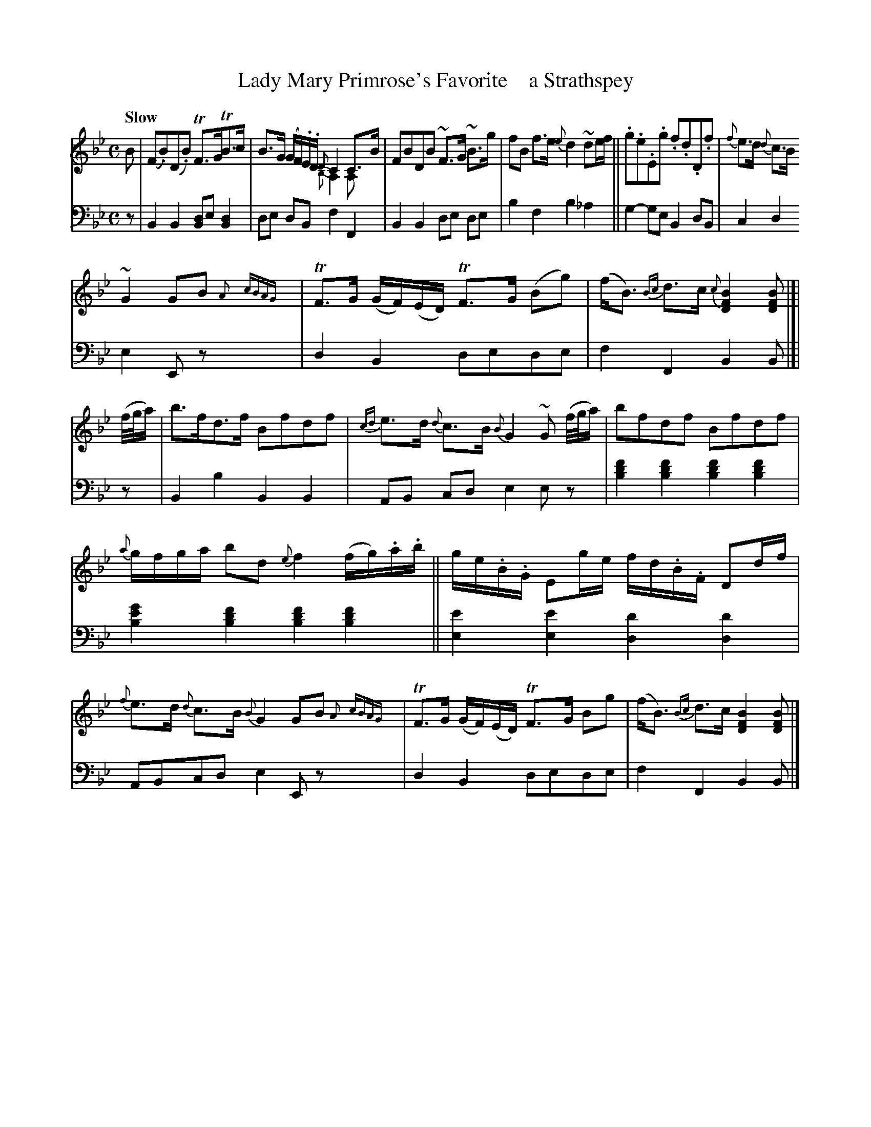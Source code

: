 X: 4131
T: Lady Mary Primrose's Favorite    a Strathspey
%R: strathspey
N: This is version 2, for ABC software that understands voice overlays and trailing grace notes.
B: Niel Gow & Sons "A Fourth Collection of Strathspey Reels, etc." v.4 p.13 #1 (top 4 staves continued from p.12)
Z: 2022 John Chambers <jc:trillian.mit.edu>
M: C
L: 1/16
Q: "Slow"
K: Bb
% - - - - - - - - - -
V: 1 staves=2
B2 |\
(F2.B2)(D2.B2) TF3GTB3c | B3G (GF).E.D {D}C4 C3B & x8 {B,}A,4A,2x2 | F2B2D2B2 ~F3G ~B3g | f2B2 f3e {e}d4 ~d2ef ||\
.g2.e2.E2.g2 .f2.d2.D2.f2 |{f}e3d {d}c3B
~G4 G2B2 {A}x{cBAG}x | TF3G (GF)(ED) TF3G (B2g2) | (fB3) {Bc}d3c {c}[B4F4D4][B2F2D2] |[| (f/g/a) |\
b3fd3f B2f2d2f2 | {cd}e3d {d}c3B {B}G4 ~G2 (f/g/a) | b2f2d2f2 B2f2d2f2 |
{a}gfga b2d2 {e}f4 (fg).a.b || ge.B.G E2ge fd.B.F D2df | {f}e3d {d}c3B {B}G4 G2B2 {A}{cBAG}x |\
TF3G (GF)(ED) TF3G B2g2 | (fB3) {Bc} d3c [B4F4D4] [B2F2D2] |]
N: The odd (and unclear) rhythmic notation in bars 6,14 couldn't be reproduced in the
N: available ABC tools, so it was simplified to a single voice with a complex rhythm.
% - - - - - - - - - -
% Voice 2 preserves the staff layout in the book.
V: 2 clef=bass middle=d
z2 |\
B4B4 [B2d2]e2[B4d4] | d2e2 d2B2 f4 F4 | B4B4 d2e2 d2e2 | b4f4 b4_a4 || g4-g2e2 B4d2B2 | c4d4
e4E2z2 x2 | d4B4 d2e2d2e2 | f4F4 B4B2 |[| z2 | B4b4 B4B4 | A2B2 c2d2 e4 e2z2 | [b4d'4f'4][b4d'4f'4] [b4d'4f'4][b4d'4f'4] |
[b4e'4g'4][b4d'4f'4] [b4d'4f'4][b4d'4f'4] || [e4e'4][e4e'4] [d4d'4][d4d'4] | A2B2c2d2 e4E2z2 x | d4B4 d2e2d2e2 | f4F4 B4B2 |]
